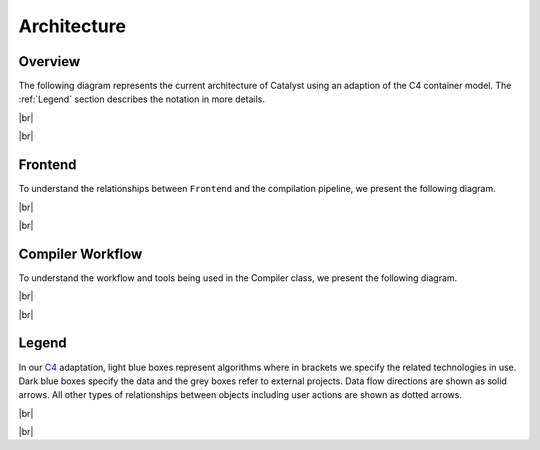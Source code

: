 Architecture
============

.. |br| raw:: html

   <br />

Overview
^^^^^^^^

The following diagram represents the current architecture of Catalyst using an
adaption of the C4 container model. The :ref:`Legend` section describes
the notation in more details.

|br|

.. image:: ../_static/arch/overview.svg
  :width: 700
  :alt: Catalyst Overview
  :align: center

|br|

Frontend
^^^^^^^^

To understand the relationships between ``Frontend`` and the compilation
pipeline, we present the following diagram.

|br|

.. image:: ../_static/arch/frontend.svg
  :width: 700
  :alt: Catalyst Frontend
  :align: center

|br|

Compiler Workflow
^^^^^^^^^^^^^^^^^

To understand the workflow and tools being used in the Compiler class, we
present the following diagram.

|br|


.. image:: ../_static/arch/compiler.svg
  :width: 650
  :alt: Compiler Workflow
  :align: center

|br|

.. _Legend:

Legend
^^^^^^

In our `C4 <https://c4model.com/>`_ adaptation, light blue boxes represent
algorithms where in brackets we specify the related technologies in use. Dark
blue boxes specify the data and the grey boxes refer to external projects. Data
flow directions are shown as solid arrows. All other types of relationships
between objects including user actions are shown as dotted arrows.

|br|

.. image:: ../_static/arch/legend.svg
  :width: 250
  :alt: Legend
  :align: center

|br|

